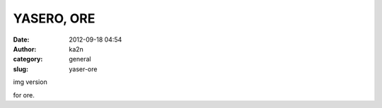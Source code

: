 YASERO, ORE
###########
:date: 2012-09-18 04:54
:author: ka2n
:category: general
:slug: yaser-ore

.. raw:: html

   <p>

.. raw:: html

   <script type="text/javascript" src="//ajax.googleapis.com/ajax/static/modules/gviz/1.0/chart.js"> {"dataSourceUrl":"//docs.google.com/spreadsheet/tq?key=0AnwTccAGUPjGdDZBODBKYmlnNjFPdGhUWUQwQ1ZNUnc&transpose=0&headers=1&range=A1%3AC101&gid=0&pub=1","options":{"titleTextStyle":{"bold":true,"color":"#000","fontSize":16},"series":{"0":{"errorBars":{"errorType":"none","magnitude":0.5},"pointSize":0,"targetAxisIndex":0,"lineWidth":4}},"curveType":"function","animation":{"duration":0},"backgroundColor":{"fill":"#ffffff"},"width":600,"theme":"maximized","lineWidth":2,"hAxis":{"titleTextStyle":{"bold":true,"color":"#222","italic":false,"fontSize":12},"useFormatFromData":true,"title":"Date","minValue":null,"viewWindowMode":null,"textStyle":{"bold":false,"color":"#666666","italic":true,"fontSize":"7"},"viewWindow":null,"maxValue":null},"vAxes":[{"titleTextStyle":{"color":"#f9cb9c","italic":true,"fontSize":"14"},"useFormatFromData":true,"title":"kg","minValue":null,"viewWindowMode":"pretty","logScale":false,"viewWindow":{"min":null,"max":null},"maxValue":null},{"useFormatFromData":true,"minValue":null,"viewWindowMode":"pretty","logScale":false,"viewWindow":{"min":null,"max":null},"maxValue":null}],"booleanRole":"certainty","title":"Weight","height":371,"interpolateNulls":false,"domainAxis":{"direction":1},"legend":"in"},"state":{},"view":{},"chartType":"LineChart","chartName":"\u30b0\u30e9\u30d5 1"} </script>

.. raw:: html

   </p>

| img version
|  |image0|

for ore.

.. |image0| image:: https://docs.google.com/spreadsheet/oimg?key=0AnwTccAGUPjGdDZBODBKYmlnNjFPdGhUWUQwQ1ZNUnc&oid=1&zx=2826q15mmw8p
